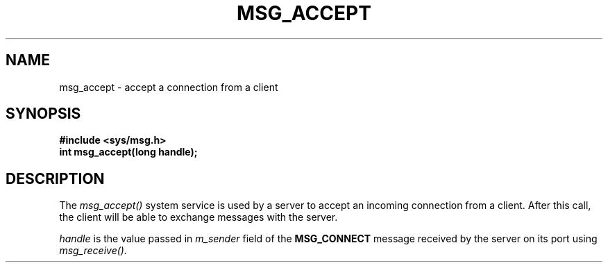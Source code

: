 .TH MSG_ACCEPT 2
.SH NAME
msg_accept \- accept a connection from a client
.SH SYNOPSIS
.B #include <sys/msg.h>
.br
.B int msg_accept(long handle);
.SH DESCRIPTION
The
.I msg_accept()
system service is used by a server to accept an
incoming connection from a client.  After this call,
the client will be able to exchange messages with
the server.
.PP
.I handle
is the value passed in
.I m_sender
field of the
.B MSG_CONNECT
message received by the server on its port
using
.I msg_receive().
